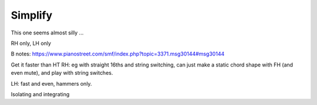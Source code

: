Simplify
--------

.. todo:: complete this

.. tech:technique:: simplify
   :displayname: Simplify
   :status: TODO

   Break any movement into distinct building blocks, and practice those building blocks separately, aiming for higher speeds than your target tempo.  Then combine them.

This one seems almost silly ...

RH only, LH only

B notes: https://www.pianostreet.com/smf/index.php?topic=3371.msg30144#msg30144

Get it faster than HT
RH: eg with straight 16ths and string switching, can just make a static chord shape with FH (and even mute), and play with string switches.

LH: fast and even, hammers only.

Isolating and integrating
